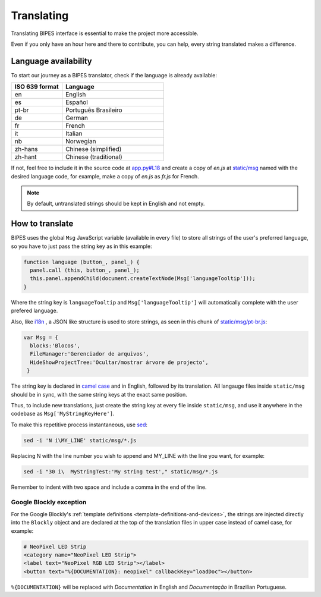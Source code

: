 .. _translating:

Translating
=================================

Translating BIPES interface is essential to make the project more accessible.

Even if you only have an hour here and there to contribute, you can help, every string translated makes a difference.

.. _language-availability:

Language availability
-------------------------------------------------------

To start our journey  as a BIPES translator, check if the language is already available:

.. list-table::
   :widths: 5 10
   :header-rows: 1

   * - ISO 639 format
     - Language
   * - en
     - English
   * - es
     - Español
   * - pt-br
     - Português Brasileiro
   * - de
     - German
   * - fr
     - French
   * - it
     - Italian
   * - nb
     - Norwegian
   * - zh-hans
     - Chinese (simplified)
   * - zh-hant
     - Chinese (traditional)

If not, feel free to include it in the source code at
`app.py#L18 <https://github.com/BIPES/BIPES/blob/b1dbadf8a8406f20c99a8f8dbe461f52fddb170c/app.py#L17>`_
and create a copy of *en.js*  at
`static/msg <https://github.com/BIPES/BIPES/tree/third/static/msg>`_
named with the desired language code,
for example, make a copy of *en.js* as *fr.js* for French.

.. note::
  By default, untranslated strings should be kept in English and not empty.


How to translate
-------------------------------------------------------


BIPES uses the global ``Msg`` JavaScript variable (available in every file) to
store all strings of the user's preferred language,
so you have to just pass the string key as in this example:

.. code-block:: javascript

  function language (button_, panel_) {
    panel.call (this, button_, panel_);
    this.panel.appendChild(document.createTextNode(Msg['languageTooltip']));
  }

Where the string key is ``languageTooltip`` and ``Msg['languageTooltip']`` will
automatically complete with the user prefered language.

Also, like `i18n <https://www.npmjs.com/package/i18n>`_ ,
a JSON like structure is used to store strings,
as seen in this chunk of `static/msg/pt-br.js <https://github.com/BIPES/BIPES/blob/third/static/msg/pt-br.js>`_:

.. code-block:: javascript

  var Msg = {
    blocks:'Blocos',
    FileManager:'Gerenciador de arquivos',
    HideShowProjectTree:'Ocultar/mostrar árvore de projecto',
   }

The string key is declared in `camel case <https://en.wikipedia.org/wiki/Camel_case>`_
and in English, followed by its translation.
All langauge files inside  ``static/msg`` should be in sync, with the same string keys
at the exact same position.

Thus, to include new translations, just create the string key at every file
inside ``static/msg``,
and use it anywhere in the codebase as ``Msg['MyStringKeyHere']``.

To make this repetitive process instantaneous, use `sed <https://www.gnu.org/software/sed/manual/sed.html>`_:

.. code:: bash

  sed -i 'N i\MY_LINE' static/msg/*.js

Replacing N with the line number you wish to append and MY_LINE with the line you want,
for example:

.. code:: bash

  sed -i "30 i\  MyStringTest:'My string test'," static/msg/*.js

Remember to indent with two space and include a comma in the end of the line.

Google Blockly exception
^^^^^^^^^^^^^^^^^^^^^^^^^

For the Google Blockly's :ref:`template definitions <template-definitions-and-devices>`,
the strings are injected directly into the ``Blockly`` object and are declared at the top of
the translation files in upper case instead of camel case, for example:

.. code-block:: javascript
  Blockly.Msg["DISPLAYS"] = "Displays";
  Blockly.Msg["LOOPS"] = "Laços";
   Blockly.Msg['DOCUMENTATION'] = "Documentação";

 Then, at the template definition:

.. code-block:: markdown

	# NeoPixel LED Strip
	<category name="NeoPixel LED Strip">
	<label text="NeoPixel RGB LED Strip"></label>
	<button text="%{DOCUMENTATION}: neopixel" callbackKey="loadDoc"></button>

``%{DOCUMENTATION}`` will be replaced with *Documentation* in English and
*Documentação* in Brazilian Portuguese.

